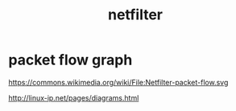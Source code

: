 #+TITLE: netfilter
#+WIKI: netfilter, network, kernel

* packet flow graph

https://commons.wikimedia.org/wiki/File:Netfilter-packet-flow.svg
[[wiki:Netfilter-packet-flow.svg]]

http://linux-ip.net/pages/diagrams.html

